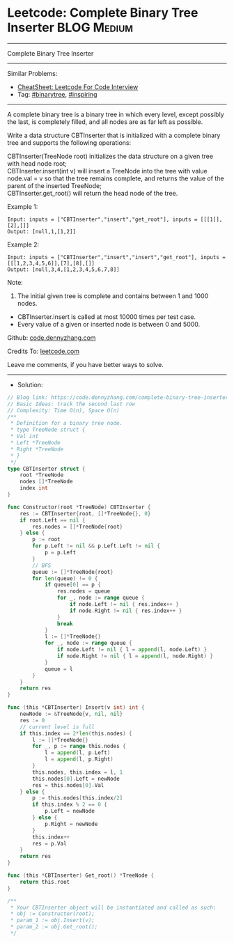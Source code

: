 * Leetcode: Complete Binary Tree Inserter                                              :BLOG:Medium:
#+STARTUP: showeverything
#+OPTIONS: toc:nil \n:t ^:nil creator:nil d:nil
:PROPERTIES:
:type:     binarytree, inspiring
:END:
---------------------------------------------------------------------
Complete Binary Tree Inserter
---------------------------------------------------------------------
#+BEGIN_HTML
<a href="https://github.com/dennyzhang/code.dennyzhang.com/tree/master/problems/complete-binary-tree-inserter"><img align="right" width="200" height="183" src="https://www.dennyzhang.com/wp-content/uploads/denny/watermark/github.png" /></a>
#+END_HTML
Similar Problems:
- [[https://cheatsheet.dennyzhang.com/cheatsheet-leetcode-A4][CheatSheet: Leetcode For Code Interview]]
- Tag: [[https://code.dennyzhang.com/tag/binarytree][#binarytree]], [[https://code.dennyzhang.com/review-inspiring][#inspiring]]
---------------------------------------------------------------------
A complete binary tree is a binary tree in which every level, except possibly the last, is completely filled, and all nodes are as far left as possible.

Write a data structure CBTInserter that is initialized with a complete binary tree and supports the following operations:

CBTInserter(TreeNode root) initializes the data structure on a given tree with head node root;
CBTInserter.insert(int v) will insert a TreeNode into the tree with value node.val = v so that the tree remains complete, and returns the value of the parent of the inserted TreeNode;
CBTInserter.get_root() will return the head node of the tree.

Example 1:
#+BEGIN_EXAMPLE
Input: inputs = ["CBTInserter","insert","get_root"], inputs = [[[1]],[2],[]]
Output: [null,1,[1,2]]
#+END_EXAMPLE

Example 2:
#+BEGIN_EXAMPLE
Input: inputs = ["CBTInserter","insert","insert","get_root"], inputs = [[[1,2,3,4,5,6]],[7],[8],[]]
Output: [null,3,4,[1,2,3,4,5,6,7,8]]
#+END_EXAMPLE
 
Note:

1. The initial given tree is complete and contains between 1 and 1000 nodes.
- CBTInserter.insert is called at most 10000 times per test case.
- Every value of a given or inserted node is between 0 and 5000.

Github: [[https://github.com/dennyzhang/code.dennyzhang.com/tree/master/problems/complete-binary-tree-inserter][code.dennyzhang.com]]

Credits To: [[https://leetcode.com/problems/complete-binary-tree-inserter/description/][leetcode.com]]

Leave me comments, if you have better ways to solve.
---------------------------------------------------------------------
- Solution:

#+BEGIN_SRC go
// Blog link: https://code.dennyzhang.com/complete-binary-tree-inserter
// Basic Ideas: track the second last row
// Complexity: Time O(n), Space O(n)
/**
 * Definition for a binary tree node.
 * type TreeNode struct {
 * Val int
 * Left *TreeNode
 * Right *TreeNode
 * }
 */
type CBTInserter struct {
    root *TreeNode
    nodes []*TreeNode
    index int
}

func Constructor(root *TreeNode) CBTInserter {
    res := CBTInserter{root, []*TreeNode{}, 0}
    if root.Left == nil {
        res.nodes = []*TreeNode{root}
    } else {
		p := root
		for p.Left != nil && p.Left.Left != nil {
			p = p.Left
		}
		// BFS
		queue := []*TreeNode{root}
		for len(queue) != 0 {
			if queue[0] == p {
				res.nodes = queue
				for _, node := range queue {
					if node.Left != nil { res.index++ }
					if node.Right != nil { res.index++ }
				}
				break
			}
			l := []*TreeNode{}
			for _, node := range queue {
				if node.Left != nil { l = append(l, node.Left) }
				if node.Right != nil { l = append(l, node.Right) }
			}
			queue = l
		}
    }
    return res
}

func (this *CBTInserter) Insert(v int) int {
    newNode := &TreeNode{v, nil, nil}
    res := 0
    // current level is full
    if this.index == 2*len(this.nodes) {
        l := []*TreeNode{}
        for _, p := range this.nodes {
            l = append(l, p.Left)
            l = append(l, p.Right)
        }
        this.nodes, this.index = l, 1
        this.nodes[0].Left = newNode
        res = this.nodes[0].Val
    } else {
        p := this.nodes[this.index/2]
        if this.index % 2 == 0 {
            p.Left = newNode
        } else {
            p.Right = newNode
        }
        this.index++
        res = p.Val
    }
    return res
}

func (this *CBTInserter) Get_root() *TreeNode {
    return this.root
}

/**
 * Your CBTInserter object will be instantiated and called as such:
 * obj := Constructor(root);
 * param_1 := obj.Insert(v);
 * param_2 := obj.Get_root();
 */
#+END_SRC

#+BEGIN_HTML
<div style="overflow: hidden;">
<div style="float: left; padding: 5px"> <a href="https://www.linkedin.com/in/dennyzhang001"><img src="https://www.dennyzhang.com/wp-content/uploads/sns/linkedin.png" alt="linkedin" /></a></div>
<div style="float: left; padding: 5px"><a href="https://github.com/dennyzhang"><img src="https://www.dennyzhang.com/wp-content/uploads/sns/github.png" alt="github" /></a></div>
<div style="float: left; padding: 5px"><a href="https://www.dennyzhang.com/slack" target="_blank" rel="nofollow"><img src="https://www.dennyzhang.com/wp-content/uploads/sns/slack.png" alt="slack"/></a></div>
</div>
#+END_HTML

